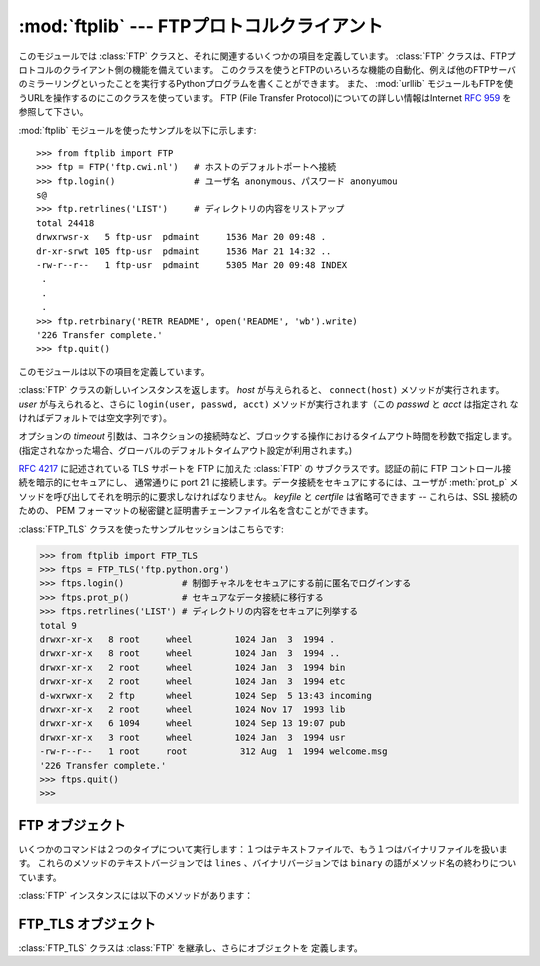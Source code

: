 :mod:`ftplib` --- FTPプロトコルクライアント
===========================================

.. module:: ftplib
   :synopsis: FTPプロトコルクライアント(ソケットを必要とします)。


.. index::
   pair: FTP; protocol
   single: FTP; ftplib (standard module)

このモジュールでは :class:`FTP` クラスと、それに関連するいくつかの項目を定義しています。
:class:`FTP` クラスは、FTPプロトコルのクライアント側の機能を備えています。
このクラスを使うとFTPのいろいろな機能の自動化、例えば他のFTPサーバのミラーリングといったことを実行するPythonプログラムを書くことができます。
また、 :mod:`urllib` モジュールもFTPを使うURLを操作するのにこのクラスを使っています。 FTP (File Transfer
Protocol)についての詳しい情報はInternet :rfc:`959` を参照して下さい。

:mod:`ftplib` モジュールを使ったサンプルを以下に示します::

   >>> from ftplib import FTP
   >>> ftp = FTP('ftp.cwi.nl')   # ホストのデフォルトポートへ接続
   >>> ftp.login()               # ユーザ名 anonymous、パスワード anonyumou
   s@
   >>> ftp.retrlines('LIST')     # ディレクトリの内容をリストアップ
   total 24418
   drwxrwsr-x   5 ftp-usr  pdmaint     1536 Mar 20 09:48 .
   dr-xr-srwt 105 ftp-usr  pdmaint     1536 Mar 21 14:32 ..
   -rw-r--r--   1 ftp-usr  pdmaint     5305 Mar 20 09:48 INDEX
    .
    .
    .
   >>> ftp.retrbinary('RETR README', open('README', 'wb').write)
   '226 Transfer complete.'
   >>> ftp.quit()


このモジュールは以下の項目を定義しています。

.. class:: FTP([host[, user[, passwd[, acct[, timeout]]]]])

   :class:`FTP` クラスの新しいインスタンスを返します。 *host* が与えられると、 ``connect(host)`` メソッドが実行されます。
   *user* が与えられると、さらに ``login(user, passwd, acct)`` メソッドが実行されます（この *passwd* と *acct* は指定され
   なければデフォルトでは空文字列です）。

   オプションの *timeout* 引数は、コネクションの接続時など、ブロックする操作におけるタイムアウト時間を秒数で指定します。
   (指定されなかった場合、グローバルのデフォルトタイムアウト設定が利用されます。)

   .. versionchanged:: 2.6
      *timeout* が追加されました。


.. class:: FTP_TLS([host[, user[, passwd[, acct[, keyfile[, certfile[, timeout]]]]]]])

   :rfc:`4217` に記述されている TLS サポートを FTP に加えた :class:`FTP` の
   サブクラスです。認証の前に FTP コントロール接続を暗示的にセキュアにし、
   通常通りに port 21 に接続します。データ接続をセキュアにするには、ユーザが
   :meth:`prot_p` メソッドを呼び出してそれを明示的に要求しなければなりません。
   *keyfile* と *certfile* は省略可できます -- これらは、SSL 接続のための、
   PEM フォーマットの秘密鍵と証明書チェーンファイル名を含むことができます。

   .. versionadded:: 2.7

   :class:`FTP_TLS` クラスを使ったサンプルセッションはこちらです:

   >>> from ftplib import FTP_TLS
   >>> ftps = FTP_TLS('ftp.python.org')
   >>> ftps.login()           # 制御チャネルをセキュアにする前に匿名でログインする
   >>> ftps.prot_p()          # セキュアなデータ接続に移行する
   >>> ftps.retrlines('LIST') # ディレクトリの内容をセキュアに列挙する
   total 9
   drwxr-xr-x   8 root     wheel        1024 Jan  3  1994 .
   drwxr-xr-x   8 root     wheel        1024 Jan  3  1994 ..
   drwxr-xr-x   2 root     wheel        1024 Jan  3  1994 bin
   drwxr-xr-x   2 root     wheel        1024 Jan  3  1994 etc
   d-wxrwxr-x   2 ftp      wheel        1024 Sep  5 13:43 incoming
   drwxr-xr-x   2 root     wheel        1024 Nov 17  1993 lib
   drwxr-xr-x   6 1094     wheel        1024 Sep 13 19:07 pub
   drwxr-xr-x   3 root     wheel        1024 Jan  3  1994 usr
   -rw-r--r--   1 root     root          312 Aug  1  1994 welcome.msg
   '226 Transfer complete.'
   >>> ftps.quit()
   >>>


.. exception:: error_reply

   サーバから想定外の応答があった時に発生する例外。


.. exception:: error_temp

   一時的エラーを表すエラーコード(400--499の範囲の応答コード)を
   受け取った時に発生する例外。


.. exception:: error_perm

   永久エラーを表すエラーコード(500--599の範囲の応答コード)を
   受け取った時に発生する例外。


.. exception:: error_proto

   File Transfer Protocol の応答仕様に適合しない、すなわち1--5の数字で
   始まらない応答コードをサーバから受け取った時に発生する例外。


.. data:: all_errors

   :class:`FTP` インスタンスのメソッド実行時、FTP接続で（プログラミングの
   エラーと考えられるメソッドの実行によって）発生する全ての例外（タプル形式）。
   この例外には以上の４つのエラーはもちろん、 :exc:`socket.error` と
   :exc:`IOError` も含まれます。


.. seealso::

   Module :mod:`netrc`
      :file:`.netrc` ファイルフォーマットのパーザ。 :file:`.netrc` ファイルは、
      FTPクライアントがユーザにプロンプトを出す前に、ユーザ認証情報を
      ロードするのによく使われます。

   .. index:: single: ftpmirror.py

   Pythonのソースディストリビューションの :file:`Tools/scripts/ftpmi rror.py` ファイルは、FTPサイトあるいはその一部をミ
   ラーリングするスクリプトで、 :mod:`ftplib` モジュールを使っています。このモジュールを適用した応用例として使うことができます。


.. _ftp-objects:

FTP オブジェクト
----------------

いくつかのコマンドは２つのタイプについて実行します：１つはテキストファイルで、もう１つはバイナリファイルを扱います。
これらのメソッドのテキストバージョンでは ``lines`` 、バイナリバージョンでは ``binary`` の語がメソッド名の終わりについています。

:class:`FTP` インスタンスには以下のメソッドがあります：


.. method:: FTP.set_debuglevel(level)

   インスタンスのデバッグレベルを設定します。この設定によってデバッグ時に出力される量を調節します。デフォルトは ``0`` で、何も出力されません。
   ``1`` なら、一般的に１つのコマンドあたり１行の適当な量のデバッグ出力を行います。
   ``2`` 以上なら、コントロール接続で受信した各行を出力して、最大のデバッグ出力をします。


.. method:: FTP.connect(host[, port[, timeout]])

   指定されたホストとポートに接続します。ポート番号のデフォルト値はFTPプロトコルの仕様で定められた ``21`` です。
   他のポート番号を指定する必要はめったにありません。この関数はひとつのインスタンスに対して一度だけ実行すべきです；
   インスタンスが作られた時にホスト名が与えられていたら、呼び出すべきではありません。これ以外の他の全てのメソッドは接続された後で実行可能となります。

   The optional *timeout* parameter specifies a timeout in seconds for the
   connection attempt. If no *timeout* is passed, the global default timeout
   setting will be used.

   オプションの *timeout* 引数は、コネクションの接続におけるタイムアウト時間を秒数で指定します。
   *timeout* が渡されなかった場合、グローバルのデフォルトタイムアウト設定が利用されます。

   .. versionchanged:: 2.6
      *timeout* が追加されました

.. method:: FTP.getwelcome()

   接続して最初にサーバから送られてくるウェルカムメッセージを返します。（このメッセージには、ユーザにとって適切な注意書きやヘルプ情報が含まれる
   ことがあります。）


.. method:: FTP.login([user[, passwd[, acct]]])

   与えられた *user* でログインします。 *passwd* と *acct* のパラメータは
   省略可能で、デフォルトでは空文字列です。
   もし *user* が指定されないなら、デフォルトで ``'anonymous'`` になります。
   もし *user* が ``'anonymous'`` なら、デフォルトの *passwd* は
   ``'anonymous@'`` になります。
   この関数は各インスタンスについて一度だけ、接続が確立した後に呼び出さなければ
   なりません。
   インスタンスが作られた時にホスト名とユーザ名が与えられていたら、この
   メソッドを実行すべきではありません。
   ほとんどのFTPコマンドはクライアントがログインした後に実行可能になります。
   *acct* 引数は "accounting information" を提供します。ほとんどのシステムは
   これを実装していません。


.. method:: FTP.abort()

   実行中のファイル転送を中止します。これはいつも機能するわけではありませんが、やってみる価値はあります。


.. method:: FTP.sendcmd(command)

   シンプルなコマンド文字列をサーバに送信して、受信した文字列を返します。


.. method:: FTP.voidcmd(command)

   シンプルなコマンド文字列をサーバに送信して、その応答を扱います。応答コードが
   成功に関係するもの(200--299の範囲にあるコード)なら何も返しません。
   それ以外は :exc:`error_reply` を発生します。


.. method:: FTP.retrbinary(command, callback[, maxblocksize[, rest]])

   バイナリ転送モードでファイルを受信します。 *command* は適切な ``RETR`` コマンド： ``'RETR filename'`` でなければなりません。
   関数 *callback* は、受信したデータブロックのそれぞれに対して、データブロックを１つの文字列の引数として呼び出されます。
   省略可能な引数 *maxblocksize* は、実際の転送を行うのに作られた低レベルのソケットオブジェクトから読み込む最大のチャンクサイズを指定します（これ
   は *callback* に与えられるデータブロックの最大サイズにもなります）。妥当なデフォルト値が設定されます。
   *rest* は、 :meth:`transfercmd` メソッドと同じものです。


.. method:: FTP.retrlines(command[, callback])

   ASCII転送モードでファイルとディレクトリのリストを受信します。
   *command* は、適切な ``RETR`` コマンド(:meth:`retrbinary` を参照)あるいは
   ``LIST``, ``NLST``, ``MLSD`` のようなコマンド(通常は文字列 ``'LIST'``)で
   なければなりません。
   ``LIST`` は、ファイルのリストとそれらのファイルに関する情報を受信します。
   ``NLST`` は、ファイル名のリストを受信します。サーバによっては、 ``MLSD`` は
   機械で読めるリストとそれらのファイルに関する情報を受信します。
   関数 *callback* は末尾のCRLFを取り除いた各行を引数にして実行されます。
   デフォルトでは *callback* は ``sys.stdout`` に各行を表示します。


.. method:: FTP.set_pasv(boolean)

   *boolean* がtrueなら"パッシブモード"をオンにし、そうでないならパッシブモードをオフにします。（Python
   2.0以前ではデフォルトでパッシブモードはオフにされていましたが、 Python 2.1以後ではデフォルトでオンになっています。）


.. method:: FTP.storbinary(command, file[, blocksize, callback, rest])

   バイナリ転送モードでファイルを転送します。 *command* は適切な ``STOR`` コマンド： ``"STOR filename"`` でなければなりません。
   *file* は開かれたファイルオブジェクトで、 :meth:`read` メソッドで EOFまで読み込まれ、ブロックサイズ *blocksize* でデータが転送されま
   す。引数 *blocksize* のデフォルト値は8192です。
   *callback* はオプションの引数で、引数を1つとる呼び出し可能オブジェクトを渡します。
   各データブロックが送信された後に、そのブロックを引数にして呼び出されます。
   *rest* は、 :meth:`transfercmd` メソッドにあるものと同じ意味です。

   .. versionchanged:: 2.1
      *blocksize* のデフォルト値が追加されました.

   .. versionchanged:: 2.6
      *callback* 引数が追加されました。

   .. versionchanged:: 2.7
      *rest* パラメタが追加されました。

.. method:: FTP.storlines(command, file[, callback])

   ASCII転送モードでファイルを転送します。
   *command* は適切な ``STOR`` コマンドでなければなりません
   (:meth:`storbinary` を参照)。
   *file* は開かれたファイルオブジェクトで、 :meth:`readline` メソッド
   でEOFまで読み込まれ、各行がデータが転送されます。
   *callback* はオプションの引数で、引数を1つとる呼び出し可能オブジェクトを渡します。
   各行が送信された後に、その行数を引数にして呼び出されます。

   .. versionchanged:: 2.6
      *callback* 引数が追加されました。

.. method:: FTP.transfercmd(cmd[, rest])

   データ接続中に転送を初期化します。もし転送中なら、 ``EPRT`` あるいは ``PORT`` コマンドと、 *cmd* で指定したコマンドを送信し、接続を続けます。
   サーバがパッシブなら、 ``EPSV`` あるいは ``PASV`` コマンドを送信して接続し、転送コマンドを開始します。
   どちらの場合も、接続のためのソケットを返します。

   省略可能な *rest* が与えられたら、 ``REST`` コマンドがサーバに送信され、 *rest* を引数として与えます。
   *rest* は普通、要求したファイルのバイトオフセット値で、最初のバイトをとばして指定したオフセット値からファイルのバイト転送を再開するよう伝えます。
   しかし、RFC 959では *rest* が印字可能なASCIIコード33から126の範囲の文字列からなることを要求していることに注意して下さい。
   したがって、 :meth:`transfercmd` メソッドは *rest* を文字列に変換しますが、文字列の内容についてチェックしません。
   もし ``REST`` コマンドをサーバが認識しないなら、例外 :exc:`error_re ply` が発生します。
   この例外が発生したら、引数 *rest* なしに :meth:`transfercmd` を実行します。


.. method:: FTP.ntransfercmd(cmd[, rest])

   :meth:`transfercmd` と同様ですが、データと予想されるサイズとのタプルを返します。
   もしサイズが計算できないなら、サイズの代わりに ``None`` が返されます。 *cmd* と *rest* は :meth:`transfercmd` のものと同じです。


.. method:: FTP.nlst(argument[, ...])

   ``NLST`` コマンドで返されるファイル名のリストを返します。省略可能な *argument* は、リストアップするディレクトリです（デフォルト
   ではサーバのカレントディレクトリです）。 ``NLST`` コマンドに非標準である複数の引数を渡すことができます。


.. method:: FTP.dir(argument[, ...])

   ``LIST`` コマンドで返されるディレクトリ内のリストを作り、標準出力へ出力します。
   省略可能な *argument* は、リストアップするディレクトリです（デフォルトではサーバのカレントディレクトリです）。
   ``LIST`` コマンドに非標準である複数の引数を渡すことができます。
   もし最後の引数が関数なら、 :meth:`retrlines` のように *callback* とし
   て使われます；デフォルトでは ``sys.stdout`` に印字します。このメソッドは ``None`` を返します。


.. method:: FTP.rename(fromname, toname)

   サーバ上のファイルのファイル名 *fromname* を *toname* へ変更します。


.. method:: FTP.delete(filename)

   サーバからファイル *filename* を削除します。成功したら応答のテキストを返し、そうでないならパーミッションエラーでは
   :exc:`error_perm` を、他のエラーでは :exc:`error_reply` を返します。


.. method:: FTP.cwd(pathname)

   サーバのカレントディレクトリを設定します。


.. method:: FTP.mkd(pathname)

   サーバ上に新たにディレクトリを作ります。


.. method:: FTP.pwd()

   サーバ上のカレントディレクトリのパスを返します。


.. method:: FTP.rmd(dirname)

   サーバ上のディレクトリ *dirname* を削除します。


.. method:: FTP.size(filename)

   サーバ上のファイル *filename* のサイズを尋ねます。成功したらファイルサイズが整数で返され、そうでないなら ``None`` が返されます。
   ``SIZE`` コマンドは標準化されていませんが、多くの普通のサーバで実装されていることに注意して下さい。


.. method:: FTP.quit()

   サーバに ``QUIT`` コマンドを送信し、接続を閉じます。これは接続を閉じるのに"礼儀正しい"方法ですが、 ``QUIT`` コマンドに反
   応してサーバの例外が発生するかもしれません。この例外は、 :meth:`close` メソッドによって :class:`FTP` インスタンスに対
   するその後のコマンド使用が不可になっていることを示しています（下記参照）。


.. method:: FTP.close()

   接続を一方的に閉じます。既に閉じた接続に対して実行すべきではありません（例えば :meth:`quit` を呼び出して成功した後など）。
   この実行の後、 :class:`FTP` インスタンスはもう使用すべきではありません（ :meth:`close` あるいは :meth:`quit` を呼び出した後で、
   :meth:`login` メソッドをもう一度実行して再び接続を開くことはできません）。


FTP_TLS オブジェクト
--------------------

:class:`FTP_TLS` クラスは :class:`FTP` を継承し、さらにオブジェクトを
定義します。

.. attribute:: FTP_TLS.ssl_version

   使用する SSL のバージョン (デフォルトは :attr:`ssl.PROTOCOL_SSLv23`) です。

.. method:: FTP_TLS.auth()

   :meth:`ssl_version` 属性で指定されたものに従って、
   TLS または SSL を使い、セキュアコントロール接続をセットアップします。

.. method:: FTP_TLS.prot_p()

   セキュアデータ接続をセットアップします。

.. method:: FTP_TLS.prot_c()

   平文データ接続をセットアップします。


